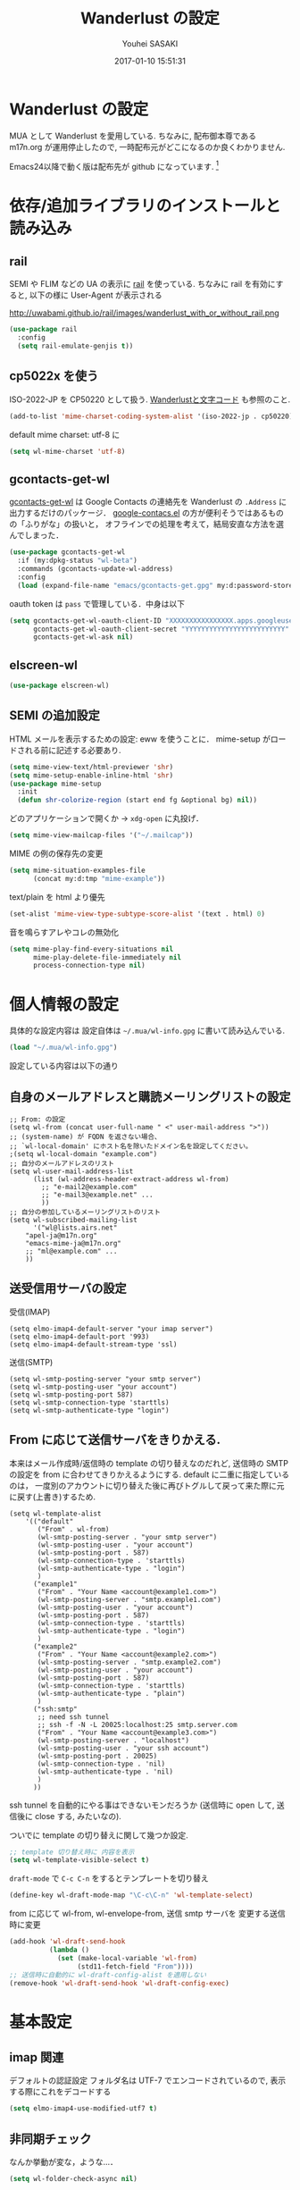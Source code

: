 # -*- mode: org; coding: utf-8-unix; indent-tabs-mode: nil -*-
#+TITLE: Wanderlust の設定
#+AUTHOR: Youhei SASAKI
#+EMAIL: uwabami@gfd-dennou.org
#+DATE: 2017-01-10 15:51:31
#+LANG: ja
#+LAYOUT: page
#+CATEGORIES: cc-env emacs
#+PERMALINK: cc-env/emacs/config/wl_config.html
* Wanderlust の設定
  MUA として Wanderlust を愛用している.
  ちなみに, 配布御本尊である m17n.org が運用停止したので,
  一時配布元がどこになるのか良くわかりません.

  Emacs24以降で動く版は配布先が github になっています. [fn:1]
* 依存/追加ライブラリのインストールと読み込み
** rail
   SEMI や FLIM などの UA の表示に [[http://uwabami.github.com/rail/][rail]] を使っている.
   ちなみに rail を有効にすると, 以下の様に User-Agent が表示される
   #+ATTR_HTML: with="50%"
   http://uwabami.github.io/rail/images/wanderlust_with_or_without_rail.png
   #+BEGIN_SRC emacs-lisp
(use-package rail
  :config
  (setq rail-emulate-genjis t))
   #+END_SRC
** cp5022x を使う
   ISO-2022-JP を CP50220 として扱う.
   [[http://d.hatena.ne.jp/kiwanami/20091103/1257243524][Wanderlustと文字コード]] も参照のこと.
   #+BEGIN_SRC emacs-lisp
     (add-to-list 'mime-charset-coding-system-alist '(iso-2022-jp . cp50220))
   #+END_SRC
   default mime charset: utf-8 に
   #+BEGIN_SRC emacs-lisp
     (setq wl-mime-charset 'utf-8)
   #+END_SRC
** gcontacts-get-wl
   [[https://github.com/uwabami/gcontacts-get-wl][gcontacts-get-wl]] は
   Google Contacts の連絡先を Wanderlust の =.Address= に出力するだけのパッケージ．
   [[https://github.com/jd/google-contacts.el][google-contacs.el]] の方が便利そうではあるものの「ふりがな」の扱いと，
   オフラインでの処理を考えて，結局安直な方法を選んでしまった．
   #+BEGIN_SRC emacs-lisp
(use-package gcontacts-get-wl
  :if (my:dpkg-status "wl-beta")
  :commands (gcontacts-update-wl-address)
  :config
  (load (expand-file-name "emacs/gcontacts-get.gpg" my:d:password-store)))
   #+END_SRC
   oauth token は =pass= で管理している．中身は以下
   #+BEGIN_SRC emacs-lisp :tangle no
(setq gcontacts-get-wl-oauth-client-ID "XXXXXXXXXXXXXXXX.apps.googleusercontent.com"
      gcontacts-get-wl-oauth-client-secret "YYYYYYYYYYYYYYYYYYYYYYYYY"
      gcontacts-get-wl-ask nil)
   #+END_SRC
** elscreen-wl
   #+BEGIN_SRC emacs-lisp
(use-package elscreen-wl)
   #+END_SRC
** SEMI の追加設定
   HTML メールを表示するための設定: eww を使うことに．
   mime-setup がロードされる前に記述する必要あり.
   #+BEGIN_SRC emacs-lisp
(setq mime-view-text/html-previewer 'shr)
(setq mime-setup-enable-inline-html 'shr)
(use-package mime-setup
  :init
  (defun shr-colorize-region (start end fg &optional bg) nil))
   #+END_SRC
   どのアプリケーションで開くか → =xdg-open= に丸投げ．
   #+BEGIN_SRC emacs-lisp
(setq mime-view-mailcap-files '("~/.mailcap"))
   #+END_SRC
   MIME の例の保存先の変更
   #+BEGIN_SRC emacs-lisp
(setq mime-situation-examples-file
      (concat my:d:tmp "mime-example"))
   #+END_SRC
   text/plain を html より優先
   #+BEGIN_SRC emacs-lisp
(set-alist 'mime-view-type-subtype-score-alist '(text . html) 0)
   #+END_SRC
   音を鳴らすアレやコレの無効化
  #+BEGIN_SRC emacs-lisp
(setq mime-play-find-every-situations nil
      mime-play-delete-file-immediately nil
      process-connection-type nil)
  #+END_SRC
* 個人情報の設定
  具体的な設定内容は
  設定自体は =~/.mua/wl-info.gpg= に書いて読み込んでいる.
   #+BEGIN_SRC emacs-lisp
     (load "~/.mua/wl-info.gpg")
   #+END_SRC
  設定している内容は以下の通り
** 自身のメールアドレスと購読メーリングリストの設定
  #+BEGIN_EXAMPLE
    ;; From: の設定
    (setq wl-from (concat user-full-name " <" user-mail-address ">"))
    ;; (system-name) が FQDN を返さない場合、
    ;; `wl-local-domain' にホスト名を除いたドメイン名を設定してください。
    ;(setq wl-local-domain "example.com")
    ;; 自分のメールアドレスのリスト
    (setq wl-user-mail-address-list
          (list (wl-address-header-extract-address wl-from)
            ;; "e-mail2@example.com"
            ;; "e-mail3@example.net" ...
            ))
    ;; 自分の参加しているメーリングリストのリスト
    (setq wl-subscribed-mailing-list
          '("wl@lists.airs.net"
        "apel-ja@m17n.org"
        "emacs-mime-ja@m17n.org"
        ;; "ml@example.com" ...
        ))
  #+END_EXAMPLE
** 送受信用サーバの設定
   受信(IMAP)
   #+BEGIN_EXAMPLE
     (setq elmo-imap4-default-server "your imap server")
     (setq elmo-imap4-default-port '993)
     (setq elmo-imap4-default-stream-type 'ssl)
   #+END_EXAMPLE
   送信(SMTP)
   #+BEGIN_EXAMPLE
     (setq wl-smtp-posting-server "your smtp server")
     (setq wl-smtp-posting-user "your account")
     (setq wl-smtp-posting-port 587)
     (setq wl-smtp-connection-type 'starttls)
     (setq wl-smtp-authenticate-type "login")
   #+END_EXAMPLE
** From に応じて送信サーバをきりかえる.
   本来はメール作成時/返信時の template の切り替えなのだれど,
   送信時の SMTP の設定を from に合わせてきりかえるようにする.
   default に二重に指定しているのは，
   一度別のアカウントに切り替えた後に再びトグルして戻って来た際に元に戻す(上書き)するため.
   #+BEGIN_EXAMPLE
     (setq wl-template-alist
         '(("default"
            ("From" . wl-from)
            (wl-smtp-posting-server . "your smtp server")
            (wl-smtp-posting-user . "your account")
            (wl-smtp-posting-port . 587)
            (wl-smtp-connection-type . 'starttls)
            (wl-smtp-authenticate-type . "login")
            )
           ("example1"
            ("From" . "Your Name <account@example1.com>")
            (wl-smtp-posting-server . "smtp.example1.com")
            (wl-smtp-posting-user . "your account")
            (wl-smtp-posting-port . 587)
            (wl-smtp-connection-type . 'starttls)
            (wl-smtp-authenticate-type . "login")
            )
           ("example2"
            ("From" . "Your Name <account@example2.com>")
            (wl-smtp-posting-server . "smtp.example2.com")
            (wl-smtp-posting-user . "your account")
            (wl-smtp-posting-port . 587)
            (wl-smtp-connection-type . 'starttls)
            (wl-smtp-authenticate-type . "plain")
            )
           ("ssh:smtp"
            ;; need ssh tunnel
            ;; ssh -f -N -L 20025:localhost:25 smtp.server.com
            ("From" . "Your Name <account@example3.com>")
            (wl-smtp-posting-server . "localhost")
            (wl-smtp-posting-user . "your ssh account")
            (wl-smtp-posting-port . 20025)
            (wl-smtp-connection-type . 'nil)
            (wl-smtp-authenticate-type . 'nil)
            )
           ))
   #+END_EXAMPLE
   ssh tunnel を自動的にやる事はできないモンだろうか
   (送信時に open して, 送信後に close する, みたいなの).

   ついでに template の切り替えに関して幾つか設定.
    #+BEGIN_SRC emacs-lisp
     ;; template 切り替え時に 内容を表示
     (setq wl-template-visible-select t)
    #+END_SRC
    =draft-mode= で =C-c C-n= をするとテンプレートを切り替え
    #+BEGIN_SRC emacs-lisp
     (define-key wl-draft-mode-map "\C-c\C-n" 'wl-template-select)
    #+END_SRC
    from に応じて wl-from, wl-envelope-from, 送信 smtp サーバを
    変更する送信時に変更
   #+BEGIN_SRC emacs-lisp
     (add-hook 'wl-draft-send-hook
               (lambda ()
                 (set (make-local-variable 'wl-from)
                      (std11-fetch-field "From"))))
     ;; 送信時に自動的に wl-draft-config-alist を適用しない
     (remove-hook 'wl-draft-send-hook 'wl-draft-config-exec)
   #+END_SRC
* 基本設定
** imap 関連
   デフォルトの認証設定
   フォルダ名は UTF-7 でエンコードされているので,
   表示する際にこれをデコードする
   #+BEGIN_SRC emacs-lisp
      (setq elmo-imap4-use-modified-utf7 t)
   #+END_SRC
** 非同期チェック
   なんか挙動が変な，ような...．
   #+BEGIN_SRC emacs-lisp
   (setq wl-folder-check-async nil)
   #+END_SRC
** フォルダの位置の default からの変更
   =~/.cache/wanderlust/= に集約している
   local の Mail folder の位置
   #+BEGIN_SRC emacs-lisp
     (setq elmo-maildir-folder-path "~/.cache/wanderlust"
           elmo-localdir-folder-path "~/.cache/wanderlust/local")
   #+END_SRC
   local フォルダの設定:
   =.lost+found= は =elmo-maildir-folder-path= からの相対パスになっていることに注意
   #+BEGIN_SRC emacs-lisp
     (setq elmo-lost+found-folder ".lost+found")
     (setq wl-queue-folder "+queue")
   #+END_SRC
   folders の位置の変更
   =~/.mua/wl-folders.gpg= に変更
   #+BEGIN_SRC emacs-lisp
     (setq wl-folders-file "~/.mua/wl-folders.gpg")
   #+END_SRC
   Drafts, Trash の置き場所
   #+BEGIN_SRC emacs-lisp
     (setq wl-draft-folder "+Drafts")
     (setq wl-trash-folder "+Trash")
     (setq elmo-lost+found-folder "+lost+found")
     (setq wl-temporary-file-directory "~/Downloads/")
   #+END_SRC
   アドレス帳 -> gcontacts-get-wlを使う
   #+BEGIN_SRC emacs-lisp
(setq wl-use-petname t)
(setq wl-address-file  "~/.mua/Address.wl")
(use-package eweouz
  :config
  (add-hook 'wl-hook 'eweouz-insinuate-wl))
   #+END_SRC
   LDAP サーバからアドレスを引くことも可能.
   以前は GCALDaemon を使って local に ldap サーバを上げていたのだけれども,
   Google Contacts の API が変わったらしく
   GCALDaemon で LDAP サーバは使えなくなったのでコメントアウト.
   #+BEGIN_SRC emacs-lisp
     ;; ldap からアドレスを引く設定
     ;; (setq wl-use-ldap t)
     ;; (setq wl-ldap-server "localhost")
     ;; (setq wl-ldap-port "389")
     ;; (setq wl-ldap-base "dc=math,dc=kyoto-u,dc=ac,dc=jp")
   #+END_SRC
   パスワードの保存先
   #+BEGIN_SRC emacs-lisp
    (setq elmo-passwd-alist-file-name "~/.mua/wl-passwd.gpg")
   #+END_SRC
** フォルダ編集時に backup を作成しない.
   #+BEGIN_SRC emacs-lisp
   (setq wl-fldmgr-make-backup nil)
   #+END_SRC
** FCC, BCC の設定
   #+BEGIN_SRC emacs-lisp
     (setq wl-fcc nil)
     ;; (setq wl-fcc "%Sent")
   #+END_SRC
   fcc を既読にする場合は以下．=wl-fcc= が nil の場合には意味は無い
   #+BEGIN_SRC emacs-lisp
      (setq wl-fcc-force-as-read t)
   #+END_SRC
   bcc は常に自身に.
    #+BEGIN_SRC emacs-lisp
      (setq wl-bcc (concat user-mail-address))
    #+END_SRC
** 起動時に =%INBOX= のみをチェック
   #+BEGIN_SRC emacs-lisp
      (setq wl-auto-check-folder-name "%INBOX")
   #+END_SRC
** フォルダ選択時の初期設定
   imap の namespace を毎度入力するのが面倒なので，これを追加しておく.
   #+BEGIN_SRC emacs-lisp
     (setq wl-default-spec "%")
   #+END_SRC
** confirm 関連の設定
   スキャン時の問い合わせの無効化.
   ちなみに confirm を nil にしても 問い合わせが無いだけで
   threshold は効くので, 明示的に nil に.
   #+BEGIN_SRC emacs-lisp
     (setq elmo-folder-update-confirm nil)
     (setq elmo-folder-update-threshold nil)
     (setq elmo-message-fetch-confirm nil)
     (setq elmo-message-fetch-threshold nil)
     (setq wl-prefetch-confirm nil)
     (setq wl-prefetch-threshold nil)
   #+END_SRC
   終了時に確認しない
   #+BEGIN_SRC emacs-lisp
      (setq wl-interactive-exit nil)
   #+END_SRC
   送信時は確認する
   #+BEGIN_SRC emacs-lisp
      (setq wl-interactive-send t)
   #+END_SRC
** misc.
   大きいメッセージを送信時に分割しない
   #+BEGIN_SRC emacs-lisp
     (setq mime-edit-split-message nil)
   #+END_SRC
   スレッドは常に閉じる
   #+BEGIN_SRC emacs-lisp
     (setq wl-thread-insert-opened nil)
   #+END_SRC
   3 pain 表示 -> 使わない
   #+BEGIN_SRC emacs-lisp
      (setq wl-stay-folder-window nil)
   #+END_SRC
   未読を優先的に読む
   #+BEGIN_SRC emacs-lisp
     (setq wl-summary-move-order 'unread)
   #+END_SRC
   改ページ無視
   #+BEGIN_SRC emacs-lisp
   (setq wl-break-pages nil)
   #+END_SRC
   icon を使わない → GUI でもメニュー表示してないし, 体感的には遅くなる
   #+BEGIN_SRC emacs-lisp
     (setq wl-highlight-folder-with-icon nil)
   #+END_SRC
** dispose, delete の設定
   Gmail用に%INBOXでは削除を =wl-trash-folder= への移動ではなく，「delete」に．
   #+BEGIN_SRC emacs-lisp
     (add-to-list 'wl-dispose-folder-alist
                  '("^%INBOX" . remove))
   #+END_SRC
   迷惑メール関連も
   #+BEGIN_SRC emacs-lisp
     (add-to-list 'wl-dispose-folder-alist
                  '(".*Junk$" . remove))
   #+END_SRC
** 折り返しの設定
   message は折り返す.
   #+BEGIN_SRC emacs-lisp
     (setq wl-message-truncate-lines nil)
   #+END_SRC
   draft も折り返す
   #+BEGIN_SRC emacs-lisp
     (setq wl-draft-truncate-lines nil)
   #+END_SRC
** mode-line の設定
   長いと嫌なのでイロイロ削る
   #+BEGIN_SRC emacs-lisp
(setq wl-summary-mode-line-format "") ; "%f {%t}(%n/%u/%a)"
(setq wl-message-mode-line-format "") ; "<< %f:%F>> [%m]"
   #+END_SRC
* キーバインド関連
  =<f2>= で Addrbook の更新
  #+BEGIN_SRC emacs-lisp
    ;; (global-set-key [f2] 'gcontacts-update-wl-address)
  #+END_SRC
  =C-c C-j= を browse-url に明け渡す
  #+BEGIN_SRC emacs-lisp
     (define-key wl-draft-mode-map "\C-c\C-j" 'browse-url-at-point)
  #+END_SRC
  =M-u= で unread にする
  #+BEGIN_SRC emacs-lisp
     (define-key wl-summary-mode-map "\M-u" 'wl-summary-mark-as-unread)
  #+END_SRC
  =i= で sync <- Mew 風
  #+BEGIN_SRC emacs-lisp
     (define-key wl-summary-mode-map "i" 'wl-summary-sync-update)
  #+END_SRC
  =C-o= は tabbar で使う auto-refile は =M-o= で (Mew 風)
  #+BEGIN_SRC emacs-lisp
     (define-key wl-summary-mode-map "\C-o" nil )
  #+END_SRC
  =M-o= で =auto-refile=
  #+BEGIN_SRC emacs-lisp
     (define-key wl-summary-mode-map "\M-o" 'wl-summary-auto-refile)
  #+END_SRC
* flag とフォルダを行き来する関数の追加
  "=" でフラグ付きフォルダと
  実際にメッセージのあるフォルダを行き来する.
  Gmail の「スター付き」フォルダでも有効
  #+BEGIN_SRC emacs-lisp
    (require 'elmo nil 'noerror)
    (defun my:wl-summary-jump-to-referer-message ()
      (interactive)
      (when (wl-summary-message-number)
        (if (eq (elmo-folder-type-internal wl-summary-buffer-elmo-folder) 'flag)
            (progn
              (let* ((referer (elmo-flag-folder-referrer
                               wl-summary-buffer-elmo-folder
                               (wl-summary-message-number)))
                     (folder (if (> (length referer) 1)
                                 (completing-read
                                  (format "Jump to (%s): " (car (car referer)))
                                  referer
                                  nil t nil nil (car (car referer)))
                               (car (car referer)))))
                (wl-summary-goto-folder-subr folder 'no-sync nil nil t)
                (wl-summary-jump-to-msg (cdr (assoc folder referer)))))
          (when (eq (elmo-folder-type wl-summary-last-visited-folder) 'internal)
            (wl-summary-goto-last-visited-folder)))))
    (define-key wl-summary-mode-map "=" 'my:wl-summary-jump-to-referer-message)
  #+END_SRC
* summary-mode の表示のカスタマイズ
** 自分が差出人である mail は To:某 と表示
   #+BEGIN_SRC emacs-lisp
   (setq wl-summary-showto-folder-regexp ".*")
   (setq wl-summary-from-function 'wl-summary-default-from)
   #+END_SRC
** サマリ行の表示関連
   サマリ行のフォーマット指定
   #+BEGIN_SRC emacs-lisp
     (setq wl-summary-line-format
        "%T%P%1@%1>%Y/%M/%D %21(%t%[%19(%c %f%)%]%) %#%~%s")
   #+END_SRC
   サマリ表示は切り詰めない
   #+BEGIN_SRC emacs-lisp
     (setq wl-subject-length-limit t)
   #+END_SRC
   スレッドの幅の指定
   #+BEGIN_SRC emacs-lisp
     (setq wl-thread-indent-level 2)
     (setq wl-thread-have-younger-brother-str "+"
           wl-thread-youngest-child-str "+"
           wl-thread-vertical-str "|"
           wl-thread-horizontal-str "-"
           wl-thread-space-str " ")
   #+END_SRC
   以下の二つの設定を有効にするには
   =elmo-msgdb-extra-fields= を設定する必要がある.
   この変数は振り分け判定にも使用するのでそこで設定している
** Gmail 風に, 自分宛のメールに ">" をつけて表示する
   元ネタ [[http://d.hatena.ne.jp/khiker/20080206/wanderlust]]
   #+BEGIN_SRC emacs-lisp
     (setq wl-user-mail-address-regexp
           "^uwabami.*\\|^sasakyh.*")
     ;; 一覧表示での置き換え規則に追加
     (defun my:wl-summary-line-for-me ()
       (if (catch 'found
             (let ((to (elmo-message-entity-field wl-message-entity 'to))
                   (cc (elmo-message-entity-field wl-message-entity 'cc)))
               (when (or (stringp to) cc)
                 (setq to
                       (append (if (stringp to) (list to) to)
                               (when cc
                                 (if (stringp cc) (list cc) cc)))))
               (dolist (i to)
                 (when (wl-address-user-mail-address-p (eword-decode-string i))
                   (throw 'found t)))))
           ">"
         ""))
     ;; > を summary-line-format に追加
     (setq wl-summary-line-format-spec-alist
           (append wl-summary-line-format-spec-alist
                   '((?> (my:wl-summary-line-for-me)))))
   #+END_SRC
** 添付ファイルがあったら, サマリ行に "@" を付ける
   #+BEGIN_SRC emacs-lisp
     (setq wl-summary-line-format-spec-alist
           (append wl-summary-line-format-spec-alist
                   '((?@ (wl-summary-line-attached)))))
   #+END_SRC
** クォートされた文字列もデコードする
   #+BEGIN_SRC emacs-lisp
     (setq mime-header-lexical-analyzer
           '(
             ;; eword-analyze-quoted-string
             eword-analyze-domain-literal
             eword-analyze-comment
             eword-analyze-spaces
             eword-analyze-special
             eword-analyze-encoded-word
             eword-analyze-atom))
   #+END_SRC
** Subject が変わったらスレッドを切る
   #+BEGIN_SRC emacs-lisp
     (setq wl-summary-divide-thread-when-subject-changed nil)
   #+END_SRC
** Subject での Tab や複数スペースを無視
   #+BEGIN_SRC emacs-lisp
     (defadvice std11-unfold-string (after simply activate)
       (setq ad-return-value
             (elmo-replace-in-string ad-return-value "[ \t]+" " ")))
   #+END_SRC
** 重複メッセージを非表示に
   フォルダ内の Message-ID が同じメールを非表示にする
   #+BEGIN_SRC emacs-lisp
     (setq wl-folder-process-duplicates-alist
           '(
             (".*" . hide)
             ))
   #+END_SRC
** sort 順
*** 返信が来た順
   #+BEGIN_SRC emacs-lisp
(defun wl-summary-overview-entity-compare-by-reply-date (a b)
  "Compare message A and B by latest date of replies including thread."
  (cl-letf
      (((symbol-function 'string-max2)
        (lambda (x y)
          (cond ((string< x y) y) ('t x)))
        (thread-number-get-date (x)
                                (timezone-make-date-sortable
                                 (elmo-msgdb-overview-entity-get-date
                                  (elmo-message-entity
                                   wl-summary-buffer-elmo-folder x))))
        (thread-get-family (x)
                           (cons x (wl-thread-entity-get-descendant (wl-thread-get-entity x))))
        (max-reply-date (x)
                        (cond ((eq 'nil x)
                               'nil)
                              ((eq 'nil (cdr x))
                               (thread-number-get-date (car x)))
                              ('t
                               (string-max2 (thread-number-get-date (car x))
                                            (max-reply-date (cdr x)))))))
       (string<
        (max-reply-date (thread-get-family (elmo-message-entity-number a)))
        (max-reply-date (thread-get-family (elmo-message-entity-number b)))))))
(add-to-list 'wl-summary-sort-specs 'reply-date)
   #+END_SRC
*** 返信番号順
    #+BEGIN_SRC emacs-lisp
;; (defun wl-summary-overview-entity-compare-by-reply-number (a b)
;;   "Compare entity A and B by latest number of replies."
;;   (let ((fx #'(lambda (x)
;;                 (setq x (elmo-message-entity-number x))
;;                 (apply 'max x (wl-thread-entity-get-descendant
;;                                (wl-thread-get-entity x))))))
;;     (< (funcall fx a) (funcall fx b))))
;; (add-to-list 'wl-summary-sort-specs 'reply-number)
    #+END_SRC
*** デフォルト
    とりあえず返信順で
    #+BEGIN_SRC emacs-lisp
;; (setq wl-summary-default-sort-spec 'reply-date)
(setq wl-summary-default-sort-spec 'date)
    #+END_SRC
* 振り分け設定
  =$= 以外を振り分け対象に
  #+BEGIN_SRC emacs-lisp
   (setq wl-summary-auto-refile-skip-marks '("$"))
  #+END_SRC
** 振り分け判定に使用するヘッダ
   添付の有無の表示にも使うので =Content-Type= も登録.
   あと =Delivered-To= はメールの検索の時に結構重宝している.
   #+BEGIN_SRC emacs-lisp
     (setq elmo-msgdb-extra-fields
           '(
             "List-Post"
             "List-Id"
             "List-ID"                  ;; たまに List-ID で来るメールあるよね?
             "Resent-CC"
             "Mailing-List"
             "X-Mailing-List"
             "X-ML-Address"
             "X-ML-Name"
             "X-ML-To"
             "Delivered-To"
             "Content-Type"              ;; 添付の有無の表示の為に追加
             "X-Google-Appengine-App-Id" ;; GAEの送信するメールの振り分け用
             "To"
             "Cc"
             "From"
             "Subject"
             "Reply-To"
             ))
   #+END_SRC
* 日本語添付ファイル名のデコード
  日本語の添付ファイルに関しては, いまだにうまくいかない時がある.
  #+BEGIN_SRC emacs-lisp
    (defvar my-mime-filename-coding-system-for-decode
      '(iso-2022-jp japanese-shift-jis japanese-iso-8bit))
    (defun my-mime-decode-filename (filename)
      (let ((filename (if (string-match "\n\t*" filename)
                          (replace-match "" nil nil filename)
                        filename))
            (rest (eword-decode-string filename)))
        (or (when (and my-mime-filename-coding-system-for-decode
                       (string= rest filename))
              (let ((dcs (mapcar (function coding-system-base)
                                 (detect-coding-string filename))))
                (unless (memq 'emacs-mule dcs)
                  (let ((pcs my-mime-filename-coding-system-for-decode))
                    (while pcs
                      (if (memq (coding-system-base (car pcs)) dcs)
                          (setq rest (decode-coding-string filename (car pcs))
                                pcs nil)
                        (setq pcs (cdr pcs))))))))
            rest)))
    (eval-after-load "mime"
      '(defadvice mime-entity-filename
         (after eword-decode-for-broken-MUA activate)
         "Decode encoded file name for BROKEN MUA."
         (when (stringp ad-return-value)
           (setq ad-return-value (my-mime-decode-filename ad-return-value)))))
    (require 'std11 nil 'noerror)
    (eval-after-load "std11"
      '(defadvice std11-wrap-as-quoted-string
         (before encode-string activate)
         "Encode a string."
         (require 'eword-encode)
         (ad-set-arg 0 (eword-encode-string (ad-get-arg 0)))))
    ;; 二重エスケープを回避
    (defun shell-quote-argument (file) file)
  #+END_SRC
* 添付ファイルの扱い
  =/etc/mailcap= と =~/.mailcap= の二つに
  同じエントリがあると, 動作が微妙になるらしい [fn:6] .
  ここでは =~/.mailcap= だけを見にいくように:
  #+BEGIN_SRC emacs-lisp
    (setq mime-play-find-every-situations nil
          mime-play-delete-file-immediately nil
          process-connection-type nil)
  #+END_SRC
  ちなみに
  =~/.mailcap= 自体は
  #+BEGIN_EXAMPLE
  applications/*; xdg-open %s;
  image/*; xdg-open %s;
  video/*; xdg-open %s;
  #+END_EXAMPLE
  として xdg-open に丸投げ.
* メッセージ表示
** いったん全て非表示に
   #+BEGIN_SRC emacs-lisp
     (setq wl-message-ignored-field-list '("^.*:"))
   #+END_SRC
** 見たいヘッダだけ表示
   #+BEGIN_SRC emacs-lisp
     (setq wl-message-visible-field-list
           '("^Subject:"
             "^From:"
             "^To:"
             "^Cc:"
             "^Date:"
             "^Message-ID:"
             ))
   #+END_SRC
** 表示順の変更 → Mew 風
   #+BEGIN_SRC emacs-lisp
     (setq wl-message-sort-field-list
           '("^Subject:"
             "^From:"
             "^To:"
             "^Cc:"
             "^Date:"
             "^Message-ID:"
             ))
   #+END_SRC
** mime の画像表示の切り替え
   =M-T= でトグル
   #+BEGIN_SRC emacs-lisp
     (defun wl-summary-w3m-safe-toggle-inline-images (&optional arg)
       "Toggle displaying of all images in the message buffer.
     If the prefix arg is given, all images are considered to be safe."
       (interactive "P")
       (with-current-buffer wl-message-buffer
         (w3m-toggle-inline-images arg)))
     (eval-after-load "wl-summary"
       '(define-key wl-summary-mode-map
          "\M-T" 'wl-summary-w3m-safe-toggle-inline-images))
   #+END_SRC
** From, To を省略表示しない
   To や From にアドレスが沢山指定されていると省略されるので，これを無効化
   #+BEGIN_SRC emacs-lisp
   (setq wl-message-use-header-narrowing nil)
   #+END_SRC
* 作成/返信設定
  自分宛のメールに返信する場合は =To:=, =Cc:= から自分のアドレスを削除
  #+BEGIN_SRC emacs-lisp
    (setq wl-draft-always-delete-myself t)
  #+END_SRC
  "a" (without-argument)では =Reply-To:= や =From:= などで
  指定された唯一人または唯一つの投稿先に返信.
  また, =X-ML-Name:= と =Reply-To:= がついているなら =Reply-To:= 宛に返信
  #+BEGIN_SRC emacs-lisp
    (setq wl-draft-reply-without-argument-list
          '((("X-ML-Name" "Reply-To") . (("Reply-To") nil nil))
            ("X-ML-Name" . (("To" "Cc") nil nil))
            ("Followup-To" . (nil nil ("Followup-To")))
            ("Newsgroups" . (nil nil ("Newsgroups")))
            ("Reply-To" . (("Reply-To") nil nil))
            ("Mail-Reply-To" . (("Mail-Reply-To") nil nil))
            ("From" . (("From") nil nil))))
  #+END_SRC
  =C-u a= (with-argument)であれば関係する全ての人・投稿先に返信
  #+BEGIN_SRC emacs-lisp
    (setq wl-draft-reply-with-argument-list
          '(("Followup-To" . (("From") nil ("Followup-To")))
            ("Newsgroups" . (("From") nil ("Newsgroups")))
            ("Mail-Followup-To" . (("Mail-Followup-To") nil ("Newsgroups")))
            ("From" . (("From") ("To" "Cc") ("Newsgroups")))))
  #+END_SRC
  サマリ表示には petname を使うが, 引用には使わない
  #+BEGIN_SRC emacs-lisp
  (setq wl-default-draft-cite-decorate-author nil)
  #+END_SRC
** draft mode で orgtbl を有効に
   #+BEGIN_SRC emacs-lisp
(add-hook 'wl-draft-mode-hook 'turn-on-orgtbl)
   #+END_SRC
** c-sig
   署名の選択に c-sig を使用している.
   設定は以下の通り. Mew 風に =C-c <tab>= で signature を挿入するようにしている
   #+BEGIN_SRC emacs-lisp
     (require 'c-sig nil 'noerror)
     (setq sig-insert-end t)
     (setq sig-save-to-sig-name-alist nil)
     (setq message-signature-file nil)
     ;; Mew 風に \C-c \t で c-sig -> signature 挿入
(define-key wl-draft-mode-map "\C-c\t" 'insert-signature-eref)
(add-hook 'wl-draft-mode-hook
          '(lambda ()
             (define-key (current-local-map) "\C-c\C-w"
               'insert-signature-eref)))
   #+END_SRC
* Face の設定
** Face の追加
  デフォルトより細かく指定するために幾つかの face 定義を追加.
  #+BEGIN_SRC emacs-lisp
    (setq wl-highlight-message-header-alist
          '(("Subject[ \t]*:"
             . wl-highlight-message-subject-header-contents)
            ("From[ \t]*:"
             . wl-highlight-message-from-header-contents)
            ("Date[ \t]*:"
             . wl-highlight-message-date-header-contents)
            ("\\(.*To\\|Cc\\|Newsgroups\\)[ \t]*:"
             . wl-highlight-message-important-header-contents)
            ("\\(User-Agent\\|X-Mailer\\|X-Newsreader\\)[ \t]*:" .
             wl-highlight-message-unimportant-header-contents)
            ))
    (defun my:wl-set-face (face spec)
      (make-face face)
      (cond ((fboundp 'face-spec-set)
             (face-spec-set face spec))
            (t
             (wl-declare-face face spec))))
    (my:wl-set-face 'wl-highlight-folder-closed-face                  '((t (:foreground "#4cff4c" :bold nil :italic nil :weight normal ))))
    (my:wl-set-face 'wl-highlight-folder-few-face                     '((t (:foreground "#FF4C4C" :bold t :italic nil :weight normal ))))
    ;; (my:wl-set-face 'wl-highlight-folder-killed-face                  '((t (:foreground ,my:h:black :bold nil :italic nil :weight normal ))))
    ;; (my:wl-set-face 'wl-highlight-folder-many-face                    '((t (:foreground ,my:h:magenta :bold nil :italic nil :weight normal ))))
    ;; (my:wl-set-face 'wl-highlight-folder-opened-face                  '((t (:foreground "#4cffff" :bold nil :italic nil :weight normal ))))
    ;; (my:wl-set-face 'wl-highlight-folder-path-face                    '((t (:underline t :bold nil :italic nil :weight normal ))))
    ;; (my:wl-set-face 'wl-highlight-folder-unknown-face                 '((t (:foreground "#4cffff" :bold nil :italic nil :weight normal ))))
    ;; (my:wl-set-face 'wl-highlight-folder-unread-face                  '((t (:foreground ,my:n:blue :bold nil :italic nil :weight normal ))))
    (my:wl-set-face 'wl-highlight-folder-zero-face                    '((t (:foreground "#F6F3E8" :bold nil :italic nil :weight normal ))))
    ;; (my:wl-set-face 'wl-highlight-header-separator-face               '((t (:inherit highlight :bold t ))))
    ;; (my:wl-set-face 'wl-highlight-message-citation-header             '((t (:foreground ,my:h:green :bold nil :italic nil ))))
    (my:wl-set-face 'wl-highlight-message-cited-text-1                '((t (:foreground "#7fff7f" :bold nil :italic nil ))))
    (my:wl-set-face 'wl-highlight-message-cited-text-2                '((t (:foreground "#ffff7f" :bold nil :italic nil ))))
    (my:wl-set-face 'wl-highlight-message-cited-text-3                '((t (:foreground "#7f7fff" :bold nil :italic nil ))))
    (my:wl-set-face 'wl-highlight-message-cited-text-4                '((t (:foreground "#7fffff" :bold nil :italic nil ))))
    (my:wl-set-face 'wl-highlight-message-cited-text-5                '((t (:foreground "#ff7fff" :bold nil :italic nil ))))
    (my:wl-set-face 'wl-highlight-message-cited-text-6                '((t (:foreground "#ff7f7f" :bold nil :italic nil ))))
    (my:wl-set-face 'wl-highlight-message-cited-text-7                '((t (:foreground "#4cff4c" :bold nil :italic nil ))))
    (my:wl-set-face 'wl-highlight-message-cited-text-8                '((t (:foreground "#ffff4c" :bold nil :italic nil ))))
    (my:wl-set-face 'wl-highlight-message-cited-text-9                '((t (:foreground "#4c4cff" :bold nil :italic nil ))))
    (my:wl-set-face 'wl-highlight-message-cited-text-10               '((t (:foreground "#4cffff" :bold nil :italic nil ))))
    (my:wl-set-face 'wl-highlight-message-cited-text-11               '((t (:foreground "#ff4cff" :bold nil :italic nil ))))
    (my:wl-set-face 'wl-highlight-message-cited-text-12               '((t (:foreground "#ff4c4c" :bold nil :italic nil ))))
    (my:wl-set-face 'wl-highlight-message-date-header-contents        '((t (:foreground "#4CFF4C" :bold t :italic nil ))))
    (my:wl-set-face 'wl-highlight-message-header-contents             '((t (:foreground "#aaaaaa" :bold nil :italic nil ))))
    (my:wl-set-face 'wl-highlight-message-headers                     '((t (:foreground "#4CFFFF" :bold t :italic nil ))))
    (my:wl-set-face 'wl-highlight-message-important-header-contents2  '((t (:foreground "#4CFF4C" :bold nil :italic nil ))))
    (my:wl-set-face 'wl-highlight-message-signature                   '((t (:foreground "#aaaaaa" :bold nil :italic nil ))))
    (my:wl-set-face 'wl-highlight-message-important-header-contents   '((t (:foreground "#FF4CFF" :bold t :italic nil ))))
    (my:wl-set-face 'wl-highlight-message-subject-header-contents     '((t (:foreground "#FF4C4C" :bold t :italic nil ))))
    (my:wl-set-face 'wl-highlight-message-from-header-contents        '((t (:foreground "#FFFF4C" :bold t :italic nil ))))
    (my:wl-set-face 'wl-highlight-message-unimportant-header-contents '((t (:foreground "#aaaaaa" :bold nil :italic nil ))))
    (my:wl-set-face 'wl-highlight-summary-answered-face               '((t (:foreground "#4CFF4C" :bold nil :italic nil :weight normal ))))
    ;; (my:wl-set-face 'wl-highlight-summary-copied-face                 '((t (:foreground "#4CFFFF" :bold nil :italic nil :weight normal ))))
    ;; (my:wl-set-face 'wl-highlight-summary-deleted-face                '((t (:foreground ,my:h:black :bold nil :italic nil :weight normal ))))
    ;; (my:wl-set-face 'wl-highlight-summary-displaying-face             '((t (:underline t :bold nil :italic nil :weight normal ))))
    ;; (my:wl-set-face 'wl-highlight-summary-disposed-face               '((t (:foreground "#aaaaaa" :bold nil :italic nil :weight normal ))))
    ;; (my:wl-set-face 'wl-highlight-summary-flagged-face                '((t (:foreground ,my:h:yellow :bold nil :italic nil :weight normal ))))
    ;; (my:wl-set-face 'wl-highlight-summary-forwarded-face              '((t (:foreground ,my:h:blue :bold nil :italic nil :weight normal ))))
    ;; (my:wl-set-face 'wl-highlight-summary-high-read-face              '((t (:foreground ,my:h:green :bold nil :italic nil :weight normal ))))
    ;; (my:wl-set-face 'wl-highlight-summary-high-unread-face            '((t (:foreground ,my:h:orange :bold nil :italic nil :weight normal ))))
    ;; (my:wl-set-face 'wl-highlight-summary-important-face              '((t (:foreground "#ffff4c" :bold nil :italic nil :weight normal ))))
    ;; (my:wl-set-face 'wl-highlight-summary-important-flag-face         '((t (:foreground "#ffff4c" :bold nil :italic nil :weight normal ))))
    ;; (my:wl-set-face 'wl-highlight-summary-killed-face                 '((t (:foreground ,my:h:black :bold nil :italic nil :weight normal ))))
    ;; (my:wl-set-face 'wl-highlight-summary-l:read-face                 '((t (:foreground "#4CFF4C" :bold nil :italic nil :weight normal ))))
    ;; (my:wl-set-face 'wl-highlight-summary-l:unread-face               '((t (:foreground ,my:h:lightb :bold nil :italic nil :weight normal ))))
    ;; (my:wl-set-face 'wl-highlight-summary-new-face                    '((t (:foreground "#ff4c4c" :bold nil :italic nil :weight normal ))))
    ;; (my:wl-set-face 'wl-highlight-summary-normal-face                 '((t (:foreground "#f6f3e8" :bold nil :italic nil :weight normal ))))
    ;; (my:wl-set-face 'wl-highlight-summary-prefetch-face               '((t (:foreground ,my:n:blue :bold nil :italic nil :weight normal ))))
    (my:wl-set-face 'wl-highlight-summary-refiled-face                '((t (:foreground "#7F7FFF" :bold nil :italic nil :weight normal ))))
    ;; (my:wl-set-face 'wl-highlight-summary-resend-face                 '((t (:foreground ,my:h:orange :bold nil :italic nil :weight normal ))))
    ;; (my:wl-set-face 'wl-highlight-summary-target-face                 '((t (:foreground "#4CFFFF" :bold nil :italic nil :weight normal ))))
    ;; (my:wl-set-face 'wl-highlight-summary-temp-face                   '((t (:foreground ,my:n:violet :bold nil :italic nil :weight normal ))))
    (my:wl-set-face 'wl-highlight-summary-thread-top-face             '((t (:foreground "#F6F3E8" :bold t :italic nil :weight normal ))))
    ;; (my:wl-set-face 'wl-highlight-summary-unread-face                 '((t (:foreground "#ff4c4c" :bold nil :italic nil :weight normal ))))
    ;; (my:wl-set-face 'wl-highlight-thread-indent-face                  '((t (:underline t :bold nil :italic nil :weight normal ))))
  #+END_SRC
* GPG 署名
  以前は mailcrypt を使っていたけれど,
  epa があるので主にキーバインドの設定のみ.
  =draft-mode= の文字コードをあらかじめ指定しておかないと,
  送信時に文字コードが変換されるので不正な署名となってしまう.

  もっとうまい方法/正攻法がありそうな気がするけれど,
  使えてるから, まあ良いかな, とか.
  #+BEGIN_SRC emacs-lisp
    (setq mime-pgp-verify-when-preview nil)

    (add-hook 'wl-draft-mode-hook
              '(lambda ()
                 (set-buffer-file-coding-system 'iso-2022-jp)
                 ))
    (defun my:epa-wl-decrypt-message ()
      (interactive)
      (save-window-excursion
        (wl-summary-jump-to-current-message)
        (wl-message-decrypt-pgp-nonmime)))
    (defun my:epa-wl-verify-message ()
      (interactive)
      (save-selected-window
        (wl-summary-jump-to-current-message)
        (wl-message-verify-pgp-nonmime)))

    (define-key wl-summary-mode-map "\C-c:d" 'my:epa-wl-decrypt-message)
    (define-key wl-summary-mode-map "\C-c:v" 'my:epa-wl-verify-message)
    (define-key wl-draft-mode-map "\C-c:s" 'epa-mail-sign)
    (define-key wl-draft-mode-map "\C-c:e" 'epa-mail-encrypt)
  #+END_SRC
* spam フィルタ
  サーバ側で bsfilter 通しているけど, 手元でも使うために
  #+BEGIN_SRC emacs-lisp
    ;; (require 'wl-spam)
    ;; (wl-spam-setup)
    ;; (setq elmo-spam-scheme 'bsfilter)
    ;; (setq elmo-spam-bsfilter-shell-program "/usr/bin/ruby1.8")
    ;; (setq wl-spam-folder "%kusm/Junk")
  #+END_SRC
* mhc
  メールからスケジュールを import する
  #+BEGIN_SRC emacs-lisp
    ;; (autoload 'mhc-mua-setup "mhc-mua")
    ;; (add-hook 'wl-init-hook 'mhc-mua-setup)
    ;; (setq mhc-summary-language 'japanese)
    ;; (setq mhc-start-day-of-week 0)
    ;; (setq mhc-use-wide-scope nil)
    ;; (setq mhc-summary-use-cw nil)
    ;; (mhc-mua-setup)
    ;; (setq mhc-default-category nil)
    ;; (setq mhc-category-face-alist
    ;;       '(
    ;;         ("Work"      . (nil  "#f6f3e8"  nil))      ;; お仕事一般
    ;;         ("Kusm"      . (nil  "#f6f3e8"  nil))         ;; 講議
    ;;         ("Private"   . (nil  "#f6f3e8"    nil))      ;; プライベート
    ;;         )
    ;;       )
  #+END_SRC
* 検索
  imap の検索か maildir-utils の検索か?
  #+BEGIN_SRC emacs-lisp
(use-package elmo-search
  :bind (:map wl-summary-mode-map
              ("v" . wl-quicksearch-goto-search-folder-wrapper)
              :map wl-folder-mode-map
              ("v" . wl-quicksearch-goto-search-folder-wrapper))
  :config
  (elmo-search-register-engine
   'mu 'local-file
   :prog "mu"
   :args '("find" "-u" elmo-search-split-pattern-list "--fields" "l" "--sortfield" "date" "-r")
   :charset 'utf-8)
  (setq elmo-search-default-engine 'mu)
  (setq wl-quicksearch-folder "[]"))
  #+END_SRC
** メールが多すぎると怒られるので.
   #+BEGIN_SRC emacs-lisp
     (setq elmo-multi-divide-number 5000000)
     (setq elmo-multi-number 5000000)
   #+END_SRC
* Footnotes

[fn:1] wanderlust - github : [[https://github.com/wanderlust/wanderlust]]

[fn:5] color-theme-darkpastel : [[https://github.com/uwabami/color-theme-darkpastel]]

[fn:6] [[http://comments.gmane.org/gmane.mail.wanderlust.general.japanese/8618]]
